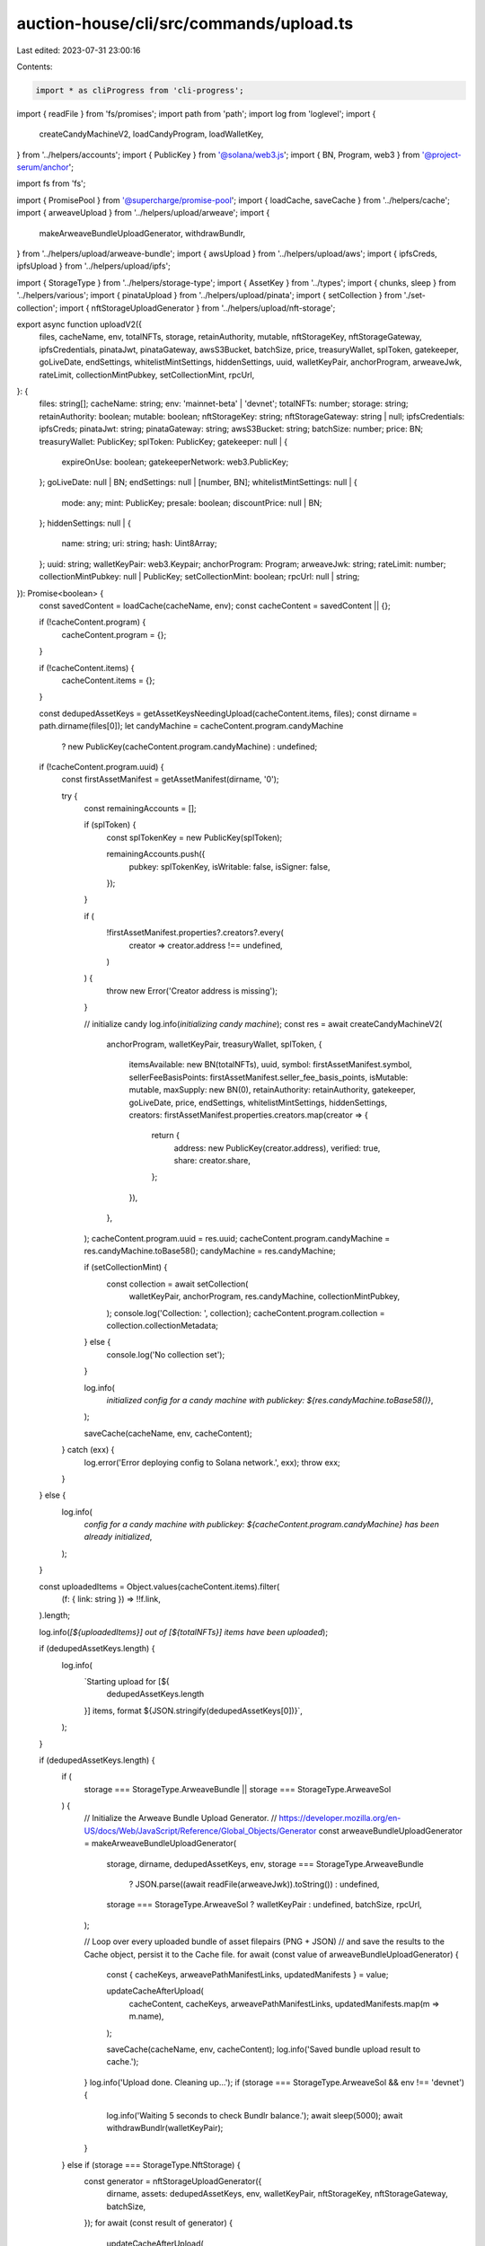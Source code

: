 auction-house/cli/src/commands/upload.ts
========================================

Last edited: 2023-07-31 23:00:16

Contents:

.. code-block:: ts

    import * as cliProgress from 'cli-progress';
import { readFile } from 'fs/promises';
import path from 'path';
import log from 'loglevel';
import {
  createCandyMachineV2,
  loadCandyProgram,
  loadWalletKey,
} from '../helpers/accounts';
import { PublicKey } from '@solana/web3.js';
import { BN, Program, web3 } from '@project-serum/anchor';

import fs from 'fs';

import { PromisePool } from '@supercharge/promise-pool';
import { loadCache, saveCache } from '../helpers/cache';
import { arweaveUpload } from '../helpers/upload/arweave';
import {
  makeArweaveBundleUploadGenerator,
  withdrawBundlr,
} from '../helpers/upload/arweave-bundle';
import { awsUpload } from '../helpers/upload/aws';
import { ipfsCreds, ipfsUpload } from '../helpers/upload/ipfs';

import { StorageType } from '../helpers/storage-type';
import { AssetKey } from '../types';
import { chunks, sleep } from '../helpers/various';
import { pinataUpload } from '../helpers/upload/pinata';
import { setCollection } from './set-collection';
import { nftStorageUploadGenerator } from '../helpers/upload/nft-storage';

export async function uploadV2({
  files,
  cacheName,
  env,
  totalNFTs,
  storage,
  retainAuthority,
  mutable,
  nftStorageKey,
  nftStorageGateway,
  ipfsCredentials,
  pinataJwt,
  pinataGateway,
  awsS3Bucket,
  batchSize,
  price,
  treasuryWallet,
  splToken,
  gatekeeper,
  goLiveDate,
  endSettings,
  whitelistMintSettings,
  hiddenSettings,
  uuid,
  walletKeyPair,
  anchorProgram,
  arweaveJwk,
  rateLimit,
  collectionMintPubkey,
  setCollectionMint,
  rpcUrl,
}: {
  files: string[];
  cacheName: string;
  env: 'mainnet-beta' | 'devnet';
  totalNFTs: number;
  storage: string;
  retainAuthority: boolean;
  mutable: boolean;
  nftStorageKey: string;
  nftStorageGateway: string | null;
  ipfsCredentials: ipfsCreds;
  pinataJwt: string;
  pinataGateway: string;
  awsS3Bucket: string;
  batchSize: number;
  price: BN;
  treasuryWallet: PublicKey;
  splToken: PublicKey;
  gatekeeper: null | {
    expireOnUse: boolean;
    gatekeeperNetwork: web3.PublicKey;
  };
  goLiveDate: null | BN;
  endSettings: null | [number, BN];
  whitelistMintSettings: null | {
    mode: any;
    mint: PublicKey;
    presale: boolean;
    discountPrice: null | BN;
  };
  hiddenSettings: null | {
    name: string;
    uri: string;
    hash: Uint8Array;
  };
  uuid: string;
  walletKeyPair: web3.Keypair;
  anchorProgram: Program;
  arweaveJwk: string;
  rateLimit: number;
  collectionMintPubkey: null | PublicKey;
  setCollectionMint: boolean;
  rpcUrl: null | string;
}): Promise<boolean> {
  const savedContent = loadCache(cacheName, env);
  const cacheContent = savedContent || {};

  if (!cacheContent.program) {
    cacheContent.program = {};
  }

  if (!cacheContent.items) {
    cacheContent.items = {};
  }

  const dedupedAssetKeys = getAssetKeysNeedingUpload(cacheContent.items, files);
  const dirname = path.dirname(files[0]);
  let candyMachine = cacheContent.program.candyMachine
    ? new PublicKey(cacheContent.program.candyMachine)
    : undefined;

  if (!cacheContent.program.uuid) {
    const firstAssetManifest = getAssetManifest(dirname, '0');

    try {
      const remainingAccounts = [];

      if (splToken) {
        const splTokenKey = new PublicKey(splToken);

        remainingAccounts.push({
          pubkey: splTokenKey,
          isWritable: false,
          isSigner: false,
        });
      }

      if (
        !firstAssetManifest.properties?.creators?.every(
          creator => creator.address !== undefined,
        )
      ) {
        throw new Error('Creator address is missing');
      }

      // initialize candy
      log.info(`initializing candy machine`);
      const res = await createCandyMachineV2(
        anchorProgram,
        walletKeyPair,
        treasuryWallet,
        splToken,
        {
          itemsAvailable: new BN(totalNFTs),
          uuid,
          symbol: firstAssetManifest.symbol,
          sellerFeeBasisPoints: firstAssetManifest.seller_fee_basis_points,
          isMutable: mutable,
          maxSupply: new BN(0),
          retainAuthority: retainAuthority,
          gatekeeper,
          goLiveDate,
          price,
          endSettings,
          whitelistMintSettings,
          hiddenSettings,
          creators: firstAssetManifest.properties.creators.map(creator => {
            return {
              address: new PublicKey(creator.address),
              verified: true,
              share: creator.share,
            };
          }),
        },
      );
      cacheContent.program.uuid = res.uuid;
      cacheContent.program.candyMachine = res.candyMachine.toBase58();
      candyMachine = res.candyMachine;

      if (setCollectionMint) {
        const collection = await setCollection(
          walletKeyPair,
          anchorProgram,
          res.candyMachine,
          collectionMintPubkey,
        );
        console.log('Collection: ', collection);
        cacheContent.program.collection = collection.collectionMetadata;
      } else {
        console.log('No collection set');
      }

      log.info(
        `initialized config for a candy machine with publickey: ${res.candyMachine.toBase58()}`,
      );

      saveCache(cacheName, env, cacheContent);
    } catch (exx) {
      log.error('Error deploying config to Solana network.', exx);
      throw exx;
    }
  } else {
    log.info(
      `config for a candy machine with publickey: ${cacheContent.program.candyMachine} has been already initialized`,
    );
  }

  const uploadedItems = Object.values(cacheContent.items).filter(
    (f: { link: string }) => !!f.link,
  ).length;

  log.info(`[${uploadedItems}] out of [${totalNFTs}] items have been uploaded`);

  if (dedupedAssetKeys.length) {
    log.info(
      `Starting upload for [${
        dedupedAssetKeys.length
      }] items, format ${JSON.stringify(dedupedAssetKeys[0])}`,
    );
  }

  if (dedupedAssetKeys.length) {
    if (
      storage === StorageType.ArweaveBundle ||
      storage === StorageType.ArweaveSol
    ) {
      // Initialize the Arweave Bundle Upload Generator.
      // https://developer.mozilla.org/en-US/docs/Web/JavaScript/Reference/Global_Objects/Generator
      const arweaveBundleUploadGenerator = makeArweaveBundleUploadGenerator(
        storage,
        dirname,
        dedupedAssetKeys,
        env,
        storage === StorageType.ArweaveBundle
          ? JSON.parse((await readFile(arweaveJwk)).toString())
          : undefined,
        storage === StorageType.ArweaveSol ? walletKeyPair : undefined,
        batchSize,
        rpcUrl,
      );

      // Loop over every uploaded bundle of asset filepairs (PNG + JSON)
      // and save the results to the Cache object, persist it to the Cache file.
      for await (const value of arweaveBundleUploadGenerator) {
        const { cacheKeys, arweavePathManifestLinks, updatedManifests } = value;

        updateCacheAfterUpload(
          cacheContent,
          cacheKeys,
          arweavePathManifestLinks,
          updatedManifests.map(m => m.name),
        );

        saveCache(cacheName, env, cacheContent);
        log.info('Saved bundle upload result to cache.');
      }
      log.info('Upload done. Cleaning up...');
      if (storage === StorageType.ArweaveSol && env !== 'devnet') {
        log.info('Waiting 5 seconds to check Bundlr balance.');
        await sleep(5000);
        await withdrawBundlr(walletKeyPair);
      }
    } else if (storage === StorageType.NftStorage) {
      const generator = nftStorageUploadGenerator({
        dirname,
        assets: dedupedAssetKeys,
        env,
        walletKeyPair,
        nftStorageKey,
        nftStorageGateway,
        batchSize,
      });
      for await (const result of generator) {
        updateCacheAfterUpload(
          cacheContent,
          result.assets.map(a => a.cacheKey),
          result.assets.map(a => a.metadataJsonLink),
          result.assets.map(a => a.updatedManifest.name),
        );

        saveCache(cacheName, env, cacheContent);
        log.info('Saved bundle upload result to cache.');
      }
    } else {
      const progressBar = new cliProgress.SingleBar(
        {
          format: 'Progress: [{bar}] {percentage}% | {value}/{total}',
        },
        cliProgress.Presets.shades_classic,
      );
      progressBar.start(dedupedAssetKeys.length, 0);

      await PromisePool.withConcurrency(batchSize || 10)
        .for(dedupedAssetKeys)
        .handleError(async (err, asset) => {
          log.error(
            `\nError uploading ${JSON.stringify(asset)} asset (skipping)`,
            err.message,
          );
          await sleep(5000);
        })
        .process(async asset => {
          const manifest = getAssetManifest(
            dirname,
            asset.index.includes('json') ? asset.index : `${asset.index}.json`,
          );

          const image = path.join(dirname, `${manifest.image}`);
          const animation =
            'animation_url' in manifest
              ? path.join(dirname, `${manifest.animation_url}`)
              : undefined;
          const manifestBuffer = Buffer.from(JSON.stringify(manifest));

          if (
            animation &&
            (!fs.existsSync(animation) || !fs.lstatSync(animation).isFile())
          ) {
            throw new Error(
              `Missing file for the animation_url specified in ${asset.index}.json`,
            );
          }

          let link, imageLink, animationLink;
          try {
            switch (storage) {
              case StorageType.Pinata:
                [link, imageLink, animationLink] = await pinataUpload(
                  image,
                  animation,
                  manifestBuffer,
                  pinataJwt,
                  pinataGateway,
                );
                break;
              case StorageType.Ipfs:
                [link, imageLink, animationLink] = await ipfsUpload(
                  ipfsCredentials,
                  image,
                  animation,
                  manifestBuffer,
                );
                break;
              case StorageType.Aws:
                [link, imageLink, animationLink] = await awsUpload(
                  awsS3Bucket,
                  image,
                  animation,
                  manifestBuffer,
                );
                break;
              case StorageType.Arweave:
              default:
                [link, imageLink] = await arweaveUpload(
                  walletKeyPair,
                  anchorProgram,
                  env,
                  image,
                  manifestBuffer,
                  manifest,
                  asset.index,
                );
            }
            if (
              animation ? link && imageLink && animationLink : link && imageLink
            ) {
              log.debug('Updating cache for ', asset.index);
              cacheContent.items[asset.index] = {
                link,
                imageLink,
                name: manifest.name,
                onChain: false,
              };
              saveCache(cacheName, env, cacheContent);
            }
          } finally {
            progressBar.increment();
          }
        });
      progressBar.stop();
    }
    saveCache(cacheName, env, cacheContent);
  }

  let uploadSuccessful = true;
  if (!hiddenSettings) {
    uploadSuccessful = await writeIndices({
      anchorProgram,
      cacheContent,
      cacheName,
      env,
      candyMachine,
      walletKeyPair,
      rateLimit,
    });

    const uploadedItems = Object.values(cacheContent.items).filter(
      (f: { link: string }) => !!f.link,
    ).length;
    uploadSuccessful = uploadSuccessful && uploadedItems === totalNFTs;
  } else {
    log.info('Skipping upload to chain as this is a hidden Candy Machine');
  }

  console.log(`Done. Successful = ${uploadSuccessful}.`);
  return uploadSuccessful;
}

/**
 * The Cache object, represented in its minimal form.
 */
type Cache = {
  program: {
    config?: string;
  };
  items: {
    [key: string]: any;
  };
};

/**
 * The Manifest object for a given asset.
 * This object holds the contents of the asset's JSON file.
 * Represented here in its minimal form.
 */
type Manifest = {
  image: string;
  animation_url: string;
  name: string;
  symbol: string;
  seller_fee_basis_points: number;
  properties: {
    files: Array<{ type: string; uri: string }>;
    creators: Array<{
      address: string;
      share: number;
    }>;
  };
};

/**
 * From the Cache object & a list of file paths, return a list of asset keys
 * (filenames without extension nor path) that should be uploaded, sorted numerically in ascending order.
 * Assets which should be uploaded either are not present in the Cache object,
 * or do not truthy value for the `link` property.
 */
function getAssetKeysNeedingUpload(
  items: Cache['items'],
  files: string[],
): AssetKey[] {
  const all = [
    ...new Set([
      ...Object.keys(items),
      ...files.map(filePath => path.basename(filePath)),
    ]),
  ];
  const keyMap = {};
  return all
    .filter(k => !k.includes('.json'))
    .reduce((acc, assetKey) => {
      const ext = path.extname(assetKey);
      const key = path.basename(assetKey, ext);

      if (!items[key]?.link && !keyMap[key]) {
        keyMap[key] = true;
        acc.push({ mediaExt: ext, index: key });
      }
      return acc;
    }, [])
    .sort(
      (a, b) => Number.parseInt(a.index, 10) - Number.parseInt(b.index, 10),
    );
}

/**
 * Returns a Manifest from a path and an assetKey
 * Replaces image.ext => index.ext
 * Replaces animation_url.ext => index.ext
 */
export function getAssetManifest(dirname: string, assetKey: string): Manifest {
  const assetIndex = assetKey.includes('.json')
    ? assetKey.substring(0, assetKey.length - 5)
    : assetKey;
  const manifestPath = path.join(dirname, `${assetIndex}.json`);
  const manifest: Manifest = JSON.parse(
    fs.readFileSync(manifestPath).toString(),
  );
  if (manifest.symbol === undefined) {
    manifest.symbol = '';
  } else if (typeof manifest.symbol !== 'string') {
    throw new TypeError(
      `Invalid asset manifest, field 'symbol' must be a string.`,
    );
  }
  manifest.image = manifest.image.replace('image', assetIndex);

  if ('animation_url' in manifest) {
    manifest.animation_url = manifest.animation_url.replace(
      'animation_url',
      assetIndex,
    );
  }
  return manifest;
}

/**
 * For each asset present in the Cache object, write to the deployed
 * configuration an additional line with the name of the asset and the link
 * to its manifest, if the asset was not already written according to the
 * value of `onChain` property in the Cache object, for said asset.
 */
async function writeIndices({
  anchorProgram,
  cacheContent,
  cacheName,
  env,
  candyMachine,
  walletKeyPair,
  rateLimit,
}: {
  anchorProgram: Program;
  cacheContent: any;
  cacheName: string;
  env: any;
  candyMachine: any;
  walletKeyPair: web3.Keypair;
  rateLimit: number;
}) {
  let uploadSuccessful = true;
  const keys = Object.keys(cacheContent.items);
  const poolArray = [];
  const allIndicesInSlice = Array.from(Array(keys.length).keys());
  let offset = 0;
  while (offset < allIndicesInSlice.length) {
    let length = 0;
    let lineSize = 0;
    let configLines = allIndicesInSlice.slice(offset, offset + 16);
    while (
      length < 850 &&
      lineSize < 16 &&
      configLines[lineSize] !== undefined
    ) {
      length +=
        cacheContent.items[keys[configLines[lineSize]]].link.length +
        cacheContent.items[keys[configLines[lineSize]]].name.length;
      if (length < 850) lineSize++;
    }
    configLines = allIndicesInSlice.slice(offset, offset + lineSize);
    offset += lineSize;
    const onChain = configLines.filter(
      i => cacheContent.items[keys[i]]?.onChain || false,
    );
    const index = keys[configLines[0]];
    if (onChain.length != configLines.length) {
      poolArray.push({ index, configLines });
    }
  }
  log.info(`Writing all indices in ${poolArray.length} transactions...`);
  const progressBar = new cliProgress.SingleBar(
    {
      format: 'Progress: [{bar}] {percentage}% | {value}/{total}',
    },
    cliProgress.Presets.shades_classic,
  );
  progressBar.start(poolArray.length, 0);

  const addConfigLines = async ({ index, configLines }) => {
    const response = await anchorProgram.rpc.addConfigLines(
      index,
      configLines.map(i => ({
        uri: cacheContent.items[keys[i]].link,
        name: cacheContent.items[keys[i]].name,
      })),
      {
        accounts: {
          candyMachine,
          authority: walletKeyPair.publicKey,
        },
        signers: [walletKeyPair],
      },
    );
    log.debug(response);
    configLines.forEach(i => {
      cacheContent.items[keys[i]] = {
        ...cacheContent.items[keys[i]],
        onChain: true,
        verifyRun: false,
      };
    });
    saveCache(cacheName, env, cacheContent);
    progressBar.increment();
  };

  await PromisePool.withConcurrency(rateLimit || 5)
    .for(poolArray)
    .handleError(async (err, { index, configLines }) => {
      log.error(
        `\nFailed writing indices ${index}-${
          keys[configLines[configLines.length - 1]]
        }: ${err.message}`,
      );
      await sleep(5000);
      uploadSuccessful = false;
    })
    .process(async ({ index, configLines }) => {
      await addConfigLines({ index, configLines });
    });
  progressBar.stop();
  saveCache(cacheName, env, cacheContent);
  return uploadSuccessful;
}

/**
 * Save the Candy Machine's authority (public key) to the Cache object / file.
 */
function setAuthority(publicKey, cache, cacheName, env) {
  cache.authority = publicKey.toBase58();
  saveCache(cacheName, env, cache);
}

/**
 * Update the Cache object for assets that were uploaded with their matching
 * Manifest link. Also set the `onChain` property to `false` so we know this
 * asset should later be appended to the deployed Candy Machine program's
 * configuration on chain.
 */
function updateCacheAfterUpload(
  cache: Cache,
  cacheKeys: Array<keyof Cache['items']>,
  links: string[],
  names: string[],
) {
  cacheKeys.forEach((cacheKey, idx) => {
    cache.items[cacheKey] = {
      link: links[idx],
      name: names[idx],
      onChain: false,
    };
  });
}

type UploadParams = {
  files: string[];
  cacheName: string;
  env: 'mainnet-beta' | 'devnet';
  keypair: string;
  storage: string;
  rpcUrl: string;
  ipfsCredentials: ipfsCreds;
  awsS3Bucket: string;
  arweaveJwk: string;
  batchSize: number;
};
export async function upload({
  files,
  cacheName,
  env,
  keypair,
  storage,
  rpcUrl,
  ipfsCredentials,
  awsS3Bucket,
  arweaveJwk,
  batchSize,
}: UploadParams): Promise<boolean> {
  // Read the content of the Cache file into the Cache object, initialize it
  // otherwise.
  const cache: Cache | undefined = loadCache(cacheName, env);
  if (cache === undefined) {
    log.error(
      'Existing cache not found. To create a new candy machine, please use candy machine v2.',
    );
    throw new Error('Existing cache not found');
  }

  // Make sure config exists in cache
  if (!cache.program?.config) {
    log.error(
      'existing config account not found in cache. To create a new candy machine, please use candy machine v2.',
    );
    throw new Error('config account not found in cache');
  }
  const config = new PublicKey(cache.program.config);

  cache.items = cache.items || {};

  // Retrieve the directory path where the assets are located.
  const dirname = path.dirname(files[0]);
  // Compile a sorted list of assets which need to be uploaded.
  const dedupedAssetKeys = getAssetKeysNeedingUpload(cache.items, files);

  // Initialize variables that might be needed for uploded depending on storage
  // type.
  // These will be needed anyway either to initialize the
  // Candy Machine Custom Program configuration, or to write the assets
  // to the deployed configuration on chain.
  const walletKeyPair = loadWalletKey(keypair);
  const anchorProgram = await loadCandyProgram(walletKeyPair, env, rpcUrl);
  // Some assets need to be uploaded.
  if (dedupedAssetKeys.length) {
    // Arweave Native storage leverages Arweave Bundles.
    // It allows to ncapsulate multiple independent data transactions
    // into a single top level transaction,
    // which pays the reward for all bundled data.
    // https://github.com/Bundlr-Network/arbundles
    // Each bundle consists of one or multiple asset filepair (PNG + JSON).
    if (
      storage === StorageType.ArweaveBundle ||
      storage === StorageType.ArweaveSol
    ) {
      // Initialize the Arweave Bundle Upload Generator.
      // https://developer.mozilla.org/en-US/docs/Web/JavaScript/Reference/Global_Objects/Generator
      const arweaveBundleUploadGenerator = makeArweaveBundleUploadGenerator(
        storage,
        dirname,
        dedupedAssetKeys,
        env,
        storage === StorageType.ArweaveBundle
          ? JSON.parse((await readFile(arweaveJwk)).toString())
          : undefined,
        storage === StorageType.ArweaveSol ? walletKeyPair : undefined,
        batchSize,
      );

      // Loop over every uploaded bundle of asset filepairs (PNG + JSON)
      // and save the results to the Cache object, persist it to the Cache file.
      for await (const value of arweaveBundleUploadGenerator) {
        const { cacheKeys, arweavePathManifestLinks, updatedManifests } = value;

        updateCacheAfterUpload(
          cache,
          cacheKeys,
          arweavePathManifestLinks,
          updatedManifests.map(m => m.name),
        );
        saveCache(cacheName, env, cache);
        log.info('Saved bundle upload result to cache.');
      }
      log.info('Upload done.');
    } else {
      // For other storage methods, we upload the files individually.
      const SIZE = dedupedAssetKeys.length;
      const tick = SIZE / 100; // print every one percent
      let lastPrinted = 0;

      await Promise.all(
        chunks(Array.from(Array(SIZE).keys()), batchSize || 50).map(
          async allIndicesInSlice => {
            for (let i = 0; i < allIndicesInSlice.length; i++) {
              const assetKey = dedupedAssetKeys[i];
              const image = path.join(
                dirname,
                `${assetKey.index}${assetKey.mediaExt}`,
              );
              const manifest = getAssetManifest(dirname, assetKey.index);
              let animation = undefined;
              if ('animation_url' in manifest) {
                animation = path.join(dirname, `${manifest.animation_url}`);
              }
              const manifestBuffer = Buffer.from(JSON.stringify(manifest));
              if (i >= lastPrinted + tick || i === 0) {
                lastPrinted = i;
                log.info(`Processing asset: ${assetKey}`);
              }

              let link, imageLink, animationLink;
              try {
                switch (storage) {
                  case StorageType.Ipfs:
                    [link, imageLink, animationLink] = await ipfsUpload(
                      ipfsCredentials,
                      image,
                      animation,
                      manifestBuffer,
                    );
                    break;
                  case StorageType.Aws:
                    [link, imageLink, animationLink] = await awsUpload(
                      awsS3Bucket,
                      image,
                      animation,
                      manifestBuffer,
                    );
                    break;
                  case StorageType.Arweave:
                  default:
                    [link, imageLink] = await arweaveUpload(
                      walletKeyPair,
                      anchorProgram,
                      env,
                      image,
                      manifestBuffer,
                      manifest,
                      i,
                    );
                }
                if (
                  animation
                    ? link && imageLink && animationLink
                    : link && imageLink
                ) {
                  log.debug('Updating cache for ', assetKey);
                  cache.items[assetKey.index] = {
                    link,
                    imageLink,
                    name: manifest.name,
                    onChain: false,
                  };
                  saveCache(cacheName, env, cache);
                }
              } catch (err) {
                log.error(`Error uploading file ${assetKey}`, err);
                throw err;
              }
            }
          },
        ),
      );
    }

    setAuthority(walletKeyPair.publicKey, cache, cacheName, env);

    return writeIndices({
      anchorProgram,
      cacheContent: cache,
      cacheName,
      env,
      candyMachine: config,
      walletKeyPair,
      rateLimit: 10,
    });
  }
}


